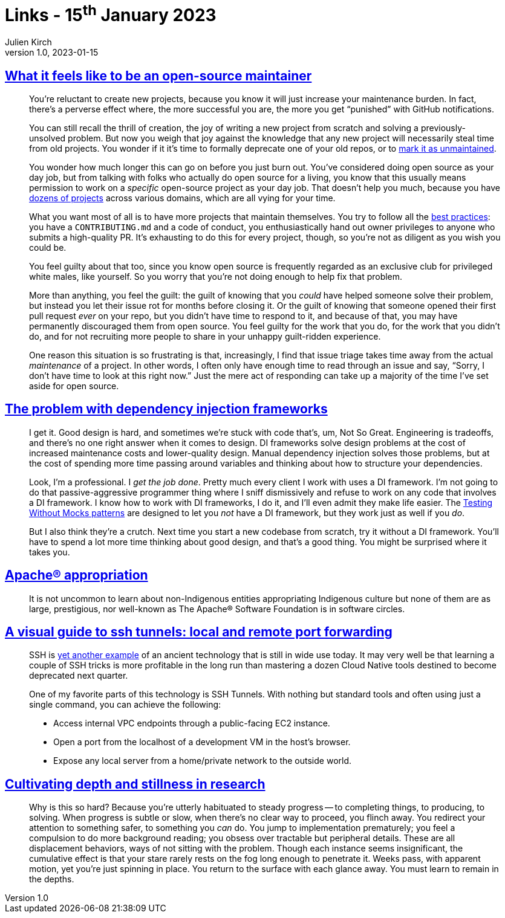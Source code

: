 = Links - 15^th^ January 2023
Julien Kirch
v1.0, 2023-01-15
:article_lang: en
:figure-caption!:
:article_description: Open-source maintainance, dependency injection frameworks, Apache® appropriation, visual guide to ssh tunnels, depth in research

== link:https://nolanlawson.com/2017/03/05/what-it-feels-like-to-be-an-open-source-maintainer/[What it feels like to be an open-source maintainer]

[quote]
____
You're reluctant to create new projects, because you know it will just
increase your maintenance burden. In fact, there's a perverse effect
where, the more successful you are, the more you get "`punished`" with
GitHub notifications.

You can still recall the thrill of creation, the joy of writing a new
project from scratch and solving a previously-unsolved problem. But now
you weigh that joy against the knowledge that any new project will
necessarily steal time from old projects. You wonder if it it's time to
formally deprecate one of your old repos, or to
link:http://unmaintained.tech/[mark it as unmaintained].

You wonder how much longer this can go on before you just burn out.
You've considered doing open source as your day job, but from talking
with folks who actually do open source for a living, you know that this
usually means permission to work on a _specific_ open-source project as
your day job. That doesn't help you much, because you have
link:https://www.npmjs.com/~nolanlawson[dozens of projects] across various
domains, which are all vying for your time.

What you want most of all is to have more projects that maintain
themselves. You try to follow all the
link:https://medium.freecodecamp.com/how-to-attract-new-contributors-to-your-open-source-project-46f8b791d787[best practices]: you have a `CONTRIBUTING.md` and a code of conduct, you
enthusiastically hand out owner privileges to anyone who submits a
high-quality PR. It's exhausting to do this for every project, though,
so you're not as diligent as you wish you could be.

You feel guilty about that too, since you know open source is frequently
regarded as an exclusive club for privileged white males, like yourself.
So you worry that you're not doing enough to help fix that problem.

More than anything, you feel the guilt: the guilt of knowing that you
_could_ have helped someone solve their problem, but instead you let
their issue rot for months before closing it. Or the guilt of knowing
that someone opened their first pull request _ever_ on your repo, but
you didn't have time to respond to it, and because of that, you may have
permanently discouraged them from open source. You feel guilty for the
work that you do, for the work that you didn't do, and for not
recruiting more people to share in your unhappy guilt-ridden experience.
____

[quote]
____
One reason this situation is so frustrating is that, increasingly, I
find that issue triage takes time away from the actual _maintenance_ of
a project. In other words, I often only have enough time to read through
an issue and say, "`Sorry, I don't have time to look at this right now.`"
Just the mere act of responding can take up a majority of the time I've
set aside for open source.
____

== link:https://www.jamesshore.com/v2/blog/2023/the-problem-with-dependency-injection-frameworks[The problem with dependency injection frameworks]

[quote]
____
I get it. Good design is hard, and sometimes we're stuck with code
that's, um, Not So Great. Engineering is tradeoffs, and there's no one
right answer when it comes to design. DI frameworks solve design
problems at the cost of increased maintenance costs and lower-quality
design. Manual dependency injection solves those problems, but at the
cost of spending more time passing around variables and thinking about
how to structure your dependencies.

Look, I'm a professional. I _get the job done_. Pretty much every client
I work with uses a DI framework. I'm not going to do that
passive-aggressive programmer thing where I sniff dismissively and
refuse to work on any code that involves a DI framework. I know how to
work with DI frameworks, I do it, and I'll even admit they make life
easier. The
link:/v2/projects/testing-without-mocks/testing-without-mocks[Testing Without Mocks patterns] are designed to let you _not_ have a DI
framework, but they work just as well if you _do_.

But I also think they're a crutch. Next time you start a new codebase
from scratch, try it without a DI framework. You'll have to spend a lot
more time thinking about good design, and that's a good thing. You might
be surprised where it takes you.
____

== link:https://blog.nativesintech.org/apache-appropriation/[Apache® appropriation]

[quote]
____
It is not uncommon to learn about non-Indigenous entities appropriating
Indigenous culture but none of them are as large, prestigious, nor
well-known as The Apache® Software Foundation is in software circles.
____

== link:https://iximiuz.com/en/posts/ssh-tunnels/[A visual guide to ssh tunnels: local and remote port forwarding]

[quote]
____
SSH is
link:https://iximiuz.com/en/posts/linux-pty-what-powers-docker-attach-functionality/[yet another example] of an ancient technology that is still in wide use
today. It may very well be that learning a couple of SSH tricks is more
profitable in the long run than mastering a dozen Cloud Native tools
destined to become deprecated next quarter.

One of my favorite parts of this technology is SSH Tunnels. With nothing
but standard tools and often using just a single command, you can
achieve the following:

* Access internal VPC endpoints through a public-facing EC2 instance.
* Open a port from the localhost of a development VM in the host's
browser.
* Expose any local server from a home/private network to the outside
world.
____

== link:https://andymatuschak.org/stillness/[Cultivating depth and stillness in research]

[quote]
____
Why is this so hard? Because you're utterly habituated to steady
progress -- to completing things, to producing, to solving. When progress
is subtle or slow, when there's no clear way to proceed, you flinch
away. You redirect your attention to something safer, to something you
_can_ do. You jump to implementation prematurely; you feel a compulsion
to do more background reading; you obsess over tractable but peripheral
details. These are all displacement behaviors, ways of not sitting with
the problem. Though each instance seems insignificant, the cumulative
effect is that your stare rarely rests on the fog long enough to
penetrate it. Weeks pass, with apparent motion, yet you're just spinning
in place. You return to the surface with each glance away. You must
learn to remain in the depths.
____
